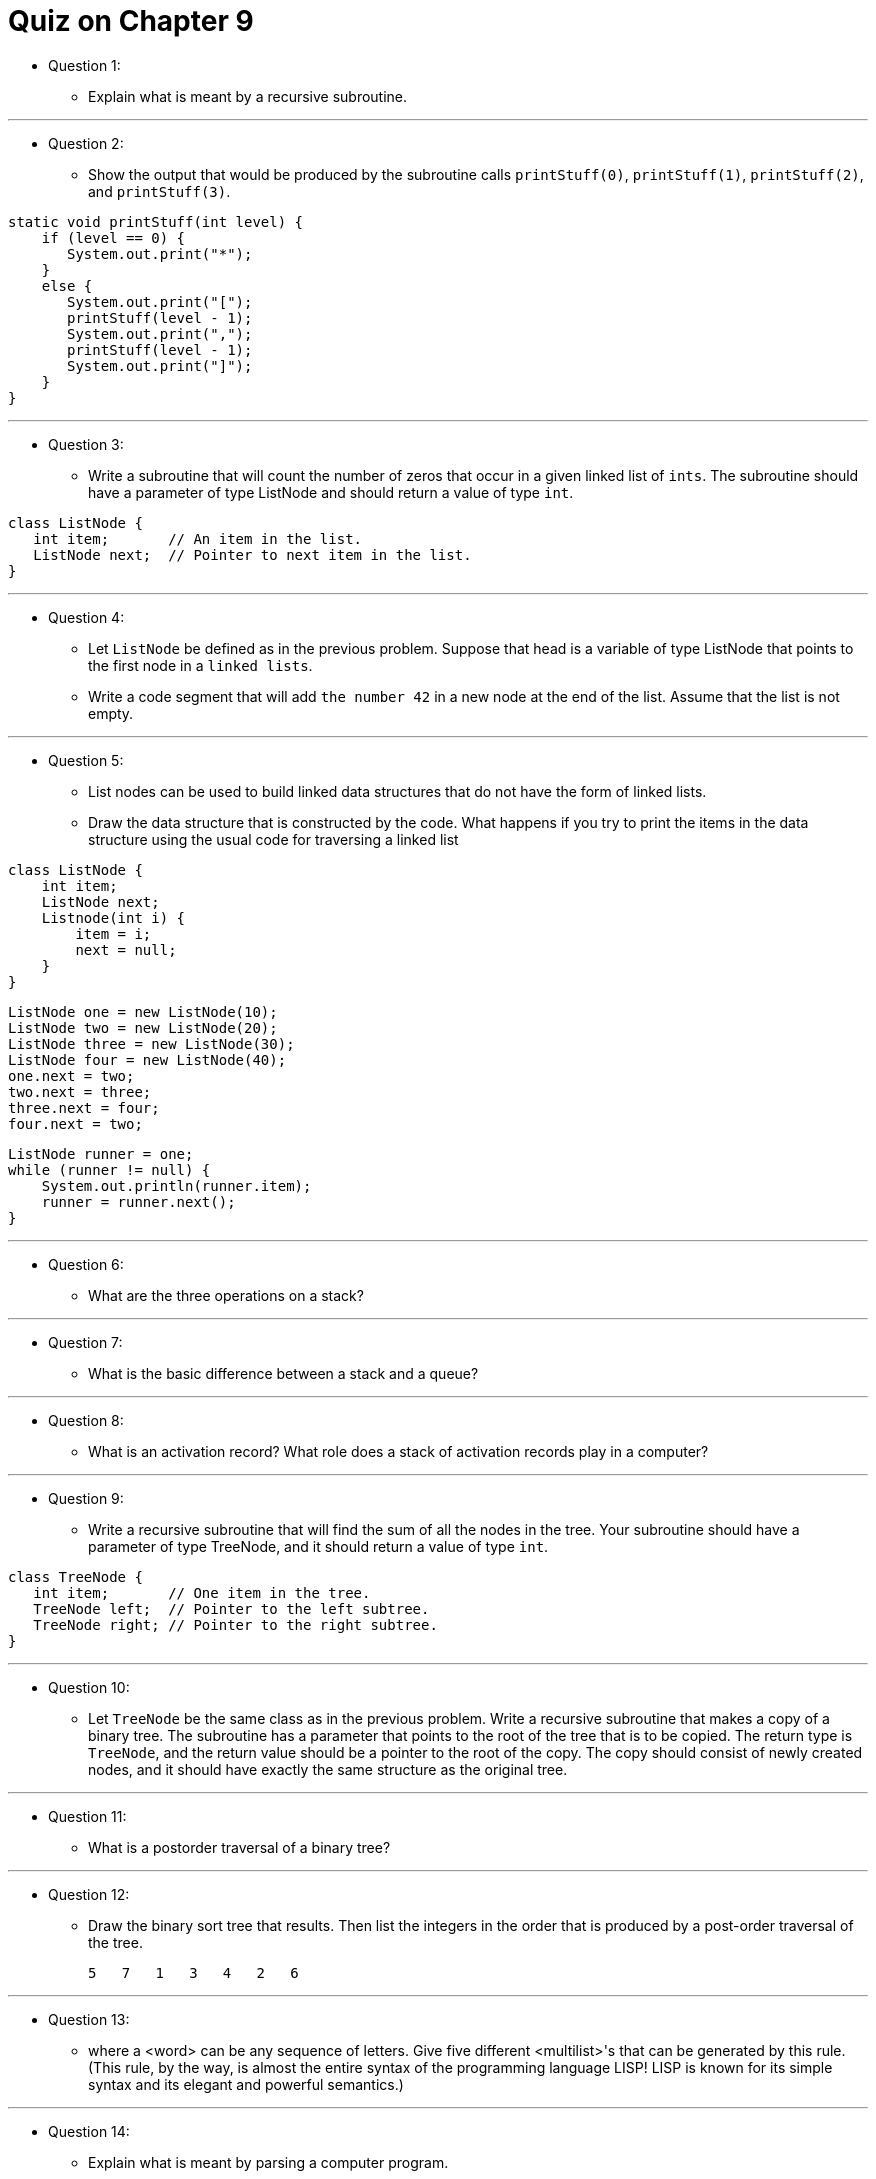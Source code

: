 = Quiz on Chapter 9

* Question 1:
** Explain what is meant by a recursive subroutine.

---

* Question 2:
** Show the output that would be produced by the subroutine calls `printStuff(0)`, `printStuff(1)`, `printStuff(2)`, and `printStuff(3)`.

[source, java]
----
static void printStuff(int level) {
    if (level == 0) {
       System.out.print("*");
    }
    else {
       System.out.print("[");
       printStuff(level - 1);
       System.out.print(",");
       printStuff(level - 1);
       System.out.print("]");
    }
}
----

---

* Question 3:
** Write a subroutine that will count the number of zeros that occur in a given linked list of `ints`. The subroutine should have a parameter of type ListNode and should return a value of type `int`.

[source, java]
----
class ListNode {
   int item;       // An item in the list.
   ListNode next;  // Pointer to next item in the list.
}
----

---

* Question 4:
** Let `ListNode` be defined as in the previous problem. Suppose that head is a variable of type ListNode that points to the first node in a `linked lists`. 
** Write a code segment that will add `the number 42` in a new node at the end of the list. Assume that the list is not empty.

---

* Question 5:
** List nodes can be used to build linked data structures that do not have the form of linked lists.
** Draw the data structure that is constructed by the code. What happens if you try to print the items in the data structure using the usual code for traversing a linked list

[source, java]
----
class ListNode {                     
    int item;                           
    ListNode next;                    
    Listnode(int i) {                 
        item = i;                       
        next = null;                    
    }                                  
}                                     
----

    ListNode one = new ListNode(10);
    ListNode two = new ListNode(20);
    ListNode three = new ListNode(30);
    ListNode four = new ListNode(40);
    one.next = two;
    two.next = three;
    three.next = four;
    four.next = two;

[source, java]
----
ListNode runner = one;
while (runner != null) {
    System.out.println(runner.item);
    runner = runner.next();
}
----

---

* Question 6:
** What are the three operations on a stack?

---

* Question 7:
** What is the basic difference between a stack and a queue?

---

* Question 8:
** What is an activation record? What role does a stack of activation records play in a computer?

---

* Question 9:
** Write a recursive subroutine that will find the sum of all the nodes in the tree. Your subroutine should have a parameter of type TreeNode, and it should return a value of type `int`.

[source, java]
----
class TreeNode {
   int item;       // One item in the tree.
   TreeNode left;  // Pointer to the left subtree.
   TreeNode right; // Pointer to the right subtree.
}
----

---

* Question 10:
** Let  `TreeNode` be the same class as in the previous problem. Write a recursive subroutine that makes a copy of a binary tree. The subroutine has a parameter that points to the root of the tree that is to be copied. The return type is `TreeNode`, and the return value should be a pointer to the root of the copy. The copy should consist of newly created nodes, and it should have exactly the same structure as the original tree.

---

* Question 11:
** What is a postorder traversal of a binary tree?

---

* Question 12:
** Draw the binary sort tree that results. Then list the integers in the order that is produced by a post-order traversal of the tree.

    5   7   1   3   4   2   6

---

* Question 13:
** where a <word> can be any sequence of letters. Give five different <multilist>'s that can be generated by this rule. (This rule, by the way, is almost the entire syntax of the programming language LISP! LISP is known for its simple syntax and its elegant and powerful semantics.)

---

* Question 14:
** Explain what is meant by parsing a computer program.
